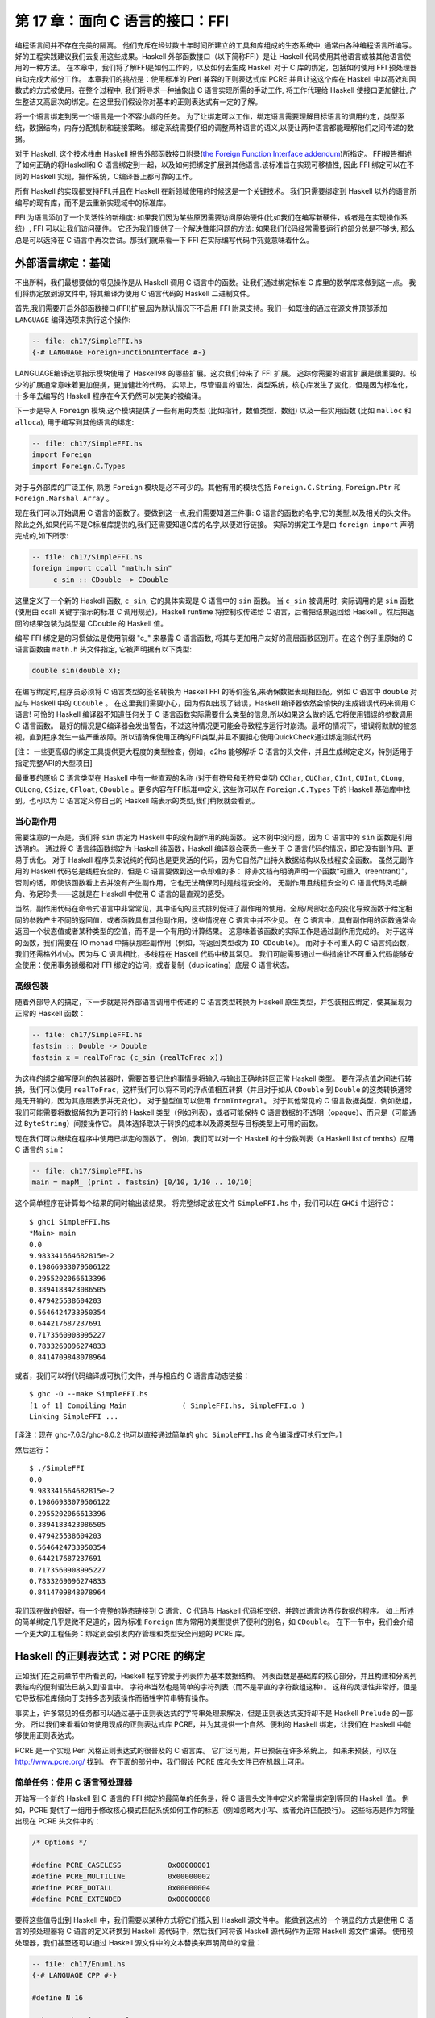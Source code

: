 第 17 章：面向 C 语言的接口：FFI
================================

编程语言间并不存在完美的隔离。
他们充斥在经过数十年时间所建立的工具和库组成的生态系统中, 通常由各种编程语言所编写。
好的工程实践建议我们去复用这些成果。Haskell 外部函数接口（以下简称FFI）是让 Haskell 代码使用其他语言或被其他语言使用的一种方法。
在本章中，我们将了解FFI是如何工作的，以及如何去生成 Haskell 对于 C 库的绑定，包括如何使用 FFI 预处理器自动完成大部分工作。
本章我们的挑战是：使用标准的 Perl 兼容的正则表达式库 PCRE 并且让这这个库在 Haskell 中以高效和函数式的方式被使用。在整个过程中, 我们将寻求一种抽象出 C 语言实现所需的手动工作, 将工作代理给 Haskell 使接口更加健壮, 产生整洁又高层次的绑定。在这里我们假设你对基本的正则表达式有一定的了解。

将一个语言绑定到另一个语言是一个不容小觑的任务。
为了让绑定可以工作，绑定语言需要理解目标语言的调用约定，类型系统，数据结构，内存分配机制和链接策略。
绑定系统需要仔细的调整两种语言的语义,以便让两种语言都能理解他们之间传递的数据。

对于 Haskell, 这个技术栈由 Haskell 报告外部函数接口附录(\ `the Foreign Function Interface addendum <http://www.cse.unsw.edu.au/~chak/haskell/ffi>`_\)所指定。
FFI报告描述了如何正确的将Haskell和 C 语言绑定到一起，以及如何把绑定扩展到其他语言.该标准旨在实现可移植性, 因此 FFI 绑定可以在不同的 Haskell 实现，操作系统，C编译器上都可靠的工作。

所有 Haskell 的实现都支持FFI,并且在 Haskell 在新领域使用的时候这是一个关键技术。
我们只需要绑定到 Haskell 以外的语言所编写的现有库，而不是去重新实现域中的标准库。

FFI 为语言添加了一个灵活性的新维度: 如果我们因为某些原因需要访问原始硬件(比如我们在编写新硬件，或者是在实现操作系统）, FFI 可以让我们访问硬件。
它还为我们提供了一个解决性能问题的方法: 如果我们代码经常需要运行的部分总是不够快, 那么总是可以选择在 C 语言中再次尝试。那我们就来看一下 FFI 在实际编写代码中究竟意味着什么。

.. _foreign-language-bindings-the-basics:

外部语言绑定：基础
------------------

不出所料，我们最想要做的常见操作是从 Haskell 调用 C 语言中的函数。让我们通过绑定标准 C 库里的数学库来做到这一点。
我们将绑定放到源文件中, 将其编译为使用 C 语言代码的 Haskell 二进制文件。

首先,我们需要开启外部函数接口(FFI)扩展,因为默认情况下不启用 FFI 附录支持。我们一如既往的通过在源文件顶部添加 ``LANGUAGE`` 编译选项来执行这个操作:

.. code:: haskell

    -- file: ch17/SimpleFFI.hs
    {-# LANGUAGE ForeignFunctionInterface #-}

LANGUAGE编译选项指示模块使用了 Haskell98 的哪些扩展。这次我们带来了 FFI 扩展。
追踪你需要的语言扩展是很重要的。较少的扩展通常意味着更加便携，更加健壮的代码。
实际上，尽管语言的语法，类型系统，核心库发生了变化，但是因为标准化，十多年去编写的 Haskell 程序在今天仍然可以完美的被编译。

下一步是导入 ``Foreign`` 模块,这个模块提供了一些有用的类型 (比如指针，数值类型，数组) 以及一些实用函数 (比如 ``malloc`` 和 ``alloca``), 用于编写到其他语言的绑定:

.. code:: haskell

    -- file: ch17/SimpleFFI.hs
    import Foreign
    import Foreign.C.Types

对于与外部库的广泛工作, 熟悉 ``Foreign`` 模块是必不可少的。其他有用的模块包括 ``Foreign.C.String``, ``Foreign.Ptr`` 和 ``Foreign.Marshal.Array`` 。

现在我们可以开始调用 C 语言的函数了。要做到这一点,我们需要知道三件事: C 语言的函数的名字,它的类型,以及相关的头文件。除此之外,如果代码不是C标准库提供的,我们还需要知道C库的名字,以便进行链接。
实际的绑定工作是由 ``foreign import`` 声明完成的,如下所示:

.. code:: haskell

    -- file: ch17/SimpleFFI.hs
    foreign import ccall "math.h sin"
         c_sin :: CDouble -> CDouble

这里定义了一个新的 Haskell 函数, ``c_sin``, 它的具体实现是 C 语言中的 ``sin`` 函数。
当 ``c_sin`` 被调用时, 实际调用的是 ``sin`` 函数 (使用由 ccall 关键字指示的标准 C 调用规范)。Haskell runtime 将控制权传递给 C 语言，后者把结果返回给 Haskell 。然后把返回的结果包装为类型是 CDouble 的 Haskell 值。

编写 FFI 绑定是的习惯做法是使用前缀 "c\_" 来暴露 C 语言函数, 将其与更加用户友好的高层函数区别开。在这个例子里原始的 C 语言函数由 ``math.h`` 头文件指定, 它被声明据有以下类型:

.. code:: c

    double sin(double x);

在编写绑定时,程序员必须将 C 语言类型的签名转换为 Haskell FFI 的等价签名,来确保数据表现相匹配。例如 C 语言中 ``double`` 对应与 Haskell 中的 ``CDouble`` 。
在这里我们需要小心，因为假如出现了错误，Haskell 编译器依然会愉快的生成错误代码来调用 C 语言! 可怜的 Haskell 编译器不知道任何关于 C 语言函数实际需要什么类型的信息,所以如果这么做的话,它将使用错误的参数调用 C 语言函数。
最好的情况是C编译器会发出警告，不过这种情况更可能会导致程序运行时崩溃。最坏的情况下，错误将默默的被忽视，直到程序发生一些严重故障。所以请确保使用正确的FFI类型,并且不要担心使用QuickCheck通过绑定测试代码

[注： 一些更高级的绑定工具提供更大程度的类型检查，例如，c2hs 能够解析 C 语言的头文件，并且生成绑定定义，特别适用于指定完整API的大型项目]

最重要的原始 C 语言类型在 Haskell 中有一些直观的名称 (对于有符号和无符号类型) ``CChar``, ``CUChar``, ``CInt``, ``CUInt``, ``CLong``, ``CULong``, ``CSize``, ``CFloat``, ``CDouble`` 。更多内容在FFI标准中定义, 这些你可以在 ``Foreign.C.Types`` 下的 Haskell 基础库中找到。也可以为 C 语言定义你自己的 Haskell 端表示的类型,我们稍候就会看到。

.. _be-careful-of-side-effects:

当心副作用
^^^^^^^^^^

需要注意的一点是，我们将 ``sin`` 绑定为 Haskell 中的没有副作用的纯函数。
这本例中没问题，因为 C 语言中的 ``sin`` 函数是引用透明的。
通过将 C 语言纯函数绑定为 Haskell 纯函数，Haskell 编译器会获悉一些关于 C 语言代码的情况，即它没有副作用、更易于优化。
对于 Haskell 程序员来说纯的代码也是更灵活的代码，因为它自然产出持久数据结构以及线程安全函数。
虽然无副作用的 Haskell 代码总是线程安全的，但是 C 语言要做到这一点却难的多：
除非文档有明确声明一个函数“可重入（reentrant）”，否则的话，即使该函数看上去并没有产生副作用，它也无法确保同时是线程安全的。
无副作用且线程安全的 C 语言代码凤毛麟角、弥足珍贵——这就是在 Haskell 中使用 C 语言的最直观的感受。

当然，副作用代码在命令式语言中非常常见，其中语句的显式排列促进了副作用的使用。全局/局部状态的变化导致函数于给定相同的参数产生不同的返回值，或者函数具有其他副作用，这些情况在 C 语言中并不少见。
在 C 语言中，具有副作用的函数通常会返回一个状态值或者某种类型的空值，而不是一个有用的计算结果。
这意味着该函数的实际工作是通过副作用完成的。
对于这样的函数，我们需要在 IO monad 中捕获那些副作用（例如，将返回类型改为 ``IO CDouble``\）。
而对于不可重入的 C 语言纯函数，我们还需格外小心，因为与 C 语言相比，多线程在 Haskell 代码中极其常见。
我们可能需要通过一些措施让不可重入代码能够安全使用：使用事务锁缓和对 FFI 绑定的访问，或者复制（duplicating）底层 C 语言状态。

.. _a-high-level-wrapper:

高级包装
^^^^^^^^

随着外部导入的搞定，下一步就是将外部语言调用中传递的 C 语言类型转换为 Haskell 原生类型，并包装相应绑定，使其呈现为正常的 Haskell 函数：

.. code:: haskell

    -- file: ch17/SimpleFFI.hs
    fastsin :: Double -> Double
    fastsin x = realToFrac (c_sin (realToFrac x))

为这样的绑定编写便利的包装器时，需要首要记住的事情是将输入与输出正确地转回正常 Haskell 类型。
要在浮点值之间进行转换，我们可以使用 ``realToFrac``\，这样我们可以将不同的浮点值相互转换（并且对于如从 ``CDouble`` 到 ``Double`` 的这类转换通常是无开销的，因为其底层表示并无变化）。
对于整型值可以使用 ``fromIntegral``\。
对于其他常见的 C 语言数据类型，例如数组，我们可能需要将数据解包为更可行的 Haskell 类型（例如列表），或者可能保持 C 语言数据的不透明（opaque）、而只是（可能通过 ``ByteString``\）间接操作它。
具体选择取决于转换的成本以及源类型与目标类型上可用的函数。

现在我们可以继续在程序中使用已绑定的函数了。
例如，我们可以对一个 Haskell 的十分数列表（a Haskell list of tenths）应用 C 语言的 ``sin``\：

.. code:: haskell

    -- file: ch17/SimpleFFI.hs
    main = mapM_ (print . fastsin) [0/10, 1/10 .. 10/10]

这个简单程序在计算每个结果的同时输出该结果。
将完整绑定放在文件 ``SimpleFFI.hs`` 中，我们可以在 ``GHCi`` 中运行它：

::

    $ ghci SimpleFFI.hs
    *Main> main
    0.0
    9.983341664682815e-2
    0.19866933079506122
    0.2955202066613396
    0.3894183423086505
    0.479425538604203
    0.5646424733950354
    0.644217687237691
    0.7173560908995227
    0.7833269096274833
    0.8414709848078964

或者，我们可以将代码编译成可执行文件，并与相应的 C 语言库动态链接：

::

    $ ghc -O --make SimpleFFI.hs
    [1 of 1] Compiling Main             ( SimpleFFI.hs, SimpleFFI.o )
    Linking SimpleFFI ...

[译注：现在 ghc-7.6.3/ghc-8.0.2 也可以直接通过简单的 ``ghc SimpleFFI.hs`` 命令编译成可执行文件。]

然后运行：

::

    $ ./SimpleFFI 
    0.0
    9.983341664682815e-2
    0.19866933079506122
    0.2955202066613396
    0.3894183423086505
    0.479425538604203
    0.5646424733950354
    0.644217687237691
    0.7173560908995227
    0.7833269096274833
    0.8414709848078964

我们现在做的很好，有一个完整的静态链接到 C 语言、C 代码与 Haskell 代码相交织、并跨过语言边界传数据的程序。
如上所述的简单绑定几乎是微不足道的，因为标准 ``Foreign`` 库为常用的类型提供了便利的别名，如 ``CDouble``\。
在下一节中，我们会介绍一个更大的工程任务：绑定到会引发内存管理和类型安全问题的 PCRE 库。

.. _regular-expressions-for-haskell-a-binding-for-pcre:

Haskell 的正则表达式：对 PCRE 的绑定
------------------------------------

正如我们在之前章节中所看到的，Haskell 程序钟爱于列表作为基本数据结构。
列表函数是基础库的核心部分，并且构建和分离列表结构的便利语法已纳入到语言中。
字符串当然也是简单的字符列表（而不是平直的字符数组这种）。
这样的灵活性非常好，但是它导致标准库倾向于支持多态列表操作而牺牲字符串特有操作。

事实上，许多常见的任务都可以通过基于正则表达式的字符串处理来解决，但是正则表达式支持却不是 Haskell ``Prelude`` 的一部分。
所以我们来看看如何使用现成的正则表达式库 PCRE，并为其提供一个自然、便利的 Haskell 绑定，让我们在 Haskell 中能够使用正则表达式。

PCRE 是一个实现 Perl 风格正则表达式的很普及的 C 语言库。
它广泛可用，并已预装在许多系统上。
如果未预装，可以在 http://www.pcre.org/ 找到。
在下面的部分中，我们假设 PCRE 库和头文件已在机器上可用。

.. _simple-tasks-using-the-c-preprocessor:

简单任务：使用 C 语言预处理器
^^^^^^^^^^^^^^^^^^^^^^^^^^^^^

开始写一个新的 Haskell 到 C 语言的 FFI 绑定的最简单的任务是，将 C 语言头文件中定义的常量绑定到等同的 Haskell 值。
例如，PCRE 提供了一组用于修改核心模式匹配系统如何工作的标志（例如忽略大小写、或者允许匹配换行）。
这些标志是作为常量出现在 PCRE 头文件中的：

.. code:: c

    /* Options */
    
    #define PCRE_CASELESS           0x00000001
    #define PCRE_MULTILINE          0x00000002
    #define PCRE_DOTALL             0x00000004
    #define PCRE_EXTENDED           0x00000008


要将这些值导出到 Haskell 中，我们需要以某种方式将它们插入到 Haskell 源文件中。
能做到这点的一个明显的方式是使用 C 语言的预处理器将 C 语言的定义转换到 Haskell 源代码中，然后我们可将该 Haskell 源代码作为正常 Haskell 源文件编译。
使用预处理器，我们甚至还可以通过 Haskell 源文件中的文本替换来声明简单的常量：

.. code:: haskell

    -- file: ch17/Enum1.hs
    {-# LANGUAGE CPP #-}
    
    #define N 16
    
    main = print [ 1 .. N ]

预处理器处理该文件的方式与 C 源代码相同（当 Haskell 识别到 ``LANGUAGE`` 编译指示时，Haskell 编译器会为我们运行 CPP）
[译注：这里 CPP 即 C 语言预处理器，C Pre Processor，而不是 C++ 语言]，结果程序输出：

::

    $ runhaskell Enum1.hs
    [1,2,3,4,5,6,7,8,9,10,11,12,13,14,15,16]

[译注：原文是运行 Enum.hs，这里与上面 Enum1.hs 代码匹配]

然而，依靠 CPP 是一种相当脆弱的方法。
C 语言预处理器并不知道它正在处理 Haskell 源文件，并会很愉快地包含文本或转换源代码，这会使我们的 Haskell 代码失效。
我们需要当心不要被 CPP 搅乱。
如果我们想要包含 C 语言头文件，我们会冒着这些风险：替换不需要的符号、或者将 C 语言类型信息与原型插入到 Haskell 源代码中，从而导致一团糟。

为了解决这些问题，随 GHC 一起分发了绑定预处理器 ``hsc2hs``\。
它提供了用于在 Haskell 中包含 C 语言绑定信息的便利语法，并且让我们安全地操作头文件。
它是大多数 Haskell FFI 绑定的首选工具。

.. _binding-haskell-to-c-with-hsc2hs:

用 hsc2hs 将 Haskell 绑定到 C 语言
^^^^^^^^^^^^^^^^^^^^^^^^^^^^^^^^^^

如要使用 hsc2hs 作为 Haskell 的智能绑定工具，我们需要创建一个 ``.hsc`` 文件： ``Regex.hsc``\，该文件会包含用于绑定的 Haskell 源代码、hsc2hs 处理规则、C 语言头文件与 C 语言类型信息。
如要开始，我们需要一些编译指示与导入：

.. code:: haskell

    -- file: ch17/Regex0.hsc
    {-# LANGUAGE CPP, ForeignFunctionInterface #-}
    
    module Regex where
    
    import Foreign
    import Foreign.C.Types
    
    #include <pcre.h>

[译注：原文代码文件名为 Regex-hsc.hs，根据实际情况改为 Regex0.hsc]

该模块以 FFI 绑定的典型序文开头：启用 CPP、启用外部函数接口语法、声明模块名、然后从基础库导入一些内容。
不寻常项是最后一行，我们在那里包含了 PCRE 的 C 语言头文件。
这在 ``.hs`` 源文件中是无效的，但是在 ``.hsc`` 代码中却有效。

.. _adding-type-safety-to-pcre:

给 PCRE 添加类型安全
^^^^^^^^^^^^^^^^^^^^

接下来，我们需要一个类型来表示 PCRE 编译期标志。
在 C 语言中，这些都是 ``compile`` 函数的整数标志，所以我们可以只是使用 ``CInt`` 来表示它们。
据我们对该变量的了解，它们是 C 语言中的数字常量，所以 ``CInt`` 就是恰当的表示。

尽管作为一名 Haskell 库的作者，还是觉得这很草率。
可以用作正则表达式标志的值的类型所包含的值比 ``CInt`` 允许的值要少。
这会无法阻止最终用户传入非法整数值作为参数，或混用只能在正则表达式编译期传入的标志与运行时标志。
也可以对标志进行任意数学运算，或者进行其他使整数和标志混淆的错误操作。
我们真的需要更精确地指出标志的类型不同于其运行时表示（作为数值）。
如果可以这样做，我们就能静态地防止一些滥用标志相关的错误。

添加一个这样的类型安全层比较容易，并且这是类型引入声明 ``newtype`` 的一个很好的用例。
``newtype`` 能让我们做的是创建一个与另一类型具有同一运行时表示、但在编译期作为独立类型的一个类型。
我们可以将标志表示为 ``CInt`` 值，但是在编译期它们会由类型检查器区别标记。
当使用错误标志值（因为我们只指定那些有效的标志，并且阻止访问数据构造器）、或者将标志传给期待整数的函数时，这会导致类型错误。
我们可以使用 Haskell 类型系统为 C 语言 PCRE API 引入类型安全的层。

为此，我们为 PCRE 编译期选项定义了一个 ``newtype``\，其内部表示实际上是一个 ``CInt`` 值，如下所示：

.. code:: haskell

    -- file: ch17/Regex0.hsc
    -- | A type for PCRE compile-time options. These are newtyped CInts,
    -- which can be bitwise-or'd together, using '(Data.Bits..|.)'
    --
    newtype PCREOption = PCREOption { unPCREOption :: CInt }
        deriving (Eq,Show)

[译注：原文代码文件名为 Regex-hsc.hs，根据实际情况改为 Regex0.hsc]

该类型名为 ``PCREOption``\，它有一个单一的构造器，也命名为 ``PCREOption``\，它通过将构造器包装起来而将 ``CInt`` 值提升为新类型。
我们还可以使用 Haskell 记录语法愉快地定义一个到其底层类型 ``CInt`` 的访问器 ``unPCREOption``\。
在同一行内这很方便。
此处我们也可以为标志继承一些有用的类型类操作（如相等性与可输出）。
我们还需记住从源模块抽象地导出数据构造器，确保用户不能构建自己的 ``PCREOption`` 值。

.. _binding-to-constants:

绑定到常量
^^^^^^^^^^

现在我们已经导入了所需的模块、开启了我们需要的语言特性、并定义了一种表示 PCRE 选项的类型，我们需要实际定义一些与这些 PCRE 常量相对应的 Haskell 值。

我们可以用 hsc2hs 以两种方式来做到这一点。
第一种方法是使用 hsc2hs 提供的 ``#const`` 关键字。
这让我们可以命名由 C 语言预处理器提供的常量。
我们可以通过使用 ``#const`` 关键字列出 CPP 符号来手动绑定常量：

.. code:: haskell

    -- file: ch17/Regex0.hsc
    caseless       :: PCREOption
    caseless       = PCREOption #const PCRE_CASELESS
    
    dollar_endonly :: PCREOption
    dollar_endonly = PCREOption #const PCRE_DOLLAR_ENDONLY
    
    dotall         :: PCREOption
    dotall         = PCREOption #const PCRE_DOTALL

[译注：原文代码文件名为 Regex-hsc-const.hs，根据实际情况改为 Regex0.hsc]

这在 Haskell 这边引入了三个新的常量： ``caseless``\、 ``dollar_endonly`` 以及 ``dotall``\，对应于类似命名的 C 语言定义。
我们立即将这些常量包装在一个 newtype 构造器中，因此它们仅作为抽象的 ``PCREOption`` 类型暴露给程序员。

这是第一步，创建了一个 ``.hsc`` 文件。
C 语言预处理完成后，我们现在需要实际创建一个 Haskell 源文件。
是时候对  ``.hsc`` 文件运行 ``hsc2hs`` 了：

::

    $ hsc2hs Regex0.hsc

[译注：原文代码文件名为 Regex.hsc，根据实际情况改为 Regex0.hsc]

这会创建一个新的输出文件 ``Regex0.hs``\，其中的 CPP 变量已经扩展，并产生有效的 Haskell 代码：

.. code:: haskell

    -- file: ch17/Regex0.hs
    caseless       :: PCREOption
    caseless       = PCREOption 1
    {-# LINE 21 "Regex.hsc" #-}
    
    dollar_endonly :: PCREOption
    dollar_endonly = PCREOption 32
    {-# LINE 24 "Regex.hsc" #-}
    
    dotall         :: PCREOption
    dotall         = PCREOption 4
    {-# LINE 27 "Regex.hsc" #-}

[译注：原文代码文件名为 Regex-hsc-const-generated.hs，根据实际情况改为 Regex0.hs]

还请注意， ``.hsc`` 的原始行号是如何通过 ``LINE`` 编译指示列在每个定义展开之后的。
编译器使用这些信息依照其原始文件中的源代码而不是所生成的代码报告错误。
我们可以将这个生成的 ``.hs`` 文件加载到解释器中，并使用其结果：

::

    $ ghci Regex0.hs
    *Regex> caseless
    PCREOption {unPCREOption = 1}
    *Regex> unPCREOption caseless
    1
    *Regex> unPCREOption caseless + unPCREOption caseless
    2
    *Regex> caseless + caseless
    interactive>:1:0:
        No instance for (Num PCREOption)

[译注：原文代码文件名为 Regex.hs，根据实际情况改为 Regex0.hs]

所以都按预期运转。
该值是不透明的，如果尝试破坏抽象，我们会得到类型错误，而如果需要，我们可以解开它们并对它们进行操作。
``unPCREOption`` 访问器用于打开该封装。
这是一个好的开始，不过让我们看下我们可以如何进一步简化这个任务。

.. _automating-the-binding:

自动绑定
^^^^^^^^

显然，手动列出所有 C 语言定义并包装它们是乏味的、且容易出错。
在 ``newtype`` 构造器中包装所有字面值的工作也令人厌烦。
这种绑定是一个非常常见的任务，因此 ``hsc2hs`` 提供了便利的语法来自动化进行： ``#enum`` 结构。

我们可以用以下等效形式替换我们的顶层绑定列表：

.. code:: haskell

    -- file: ch17/Regex.hsc
    -- PCRE compile options
    #{enum PCREOption, PCREOption
      , caseless             = PCRE_CASELESS
      , dollar_endonly       = PCRE_DOLLAR_ENDONLY
      , dotall               = PCRE_DOTALL
      }

[译注：原文代码文件名为 Regex-hsc.hs，根据实际情况应该是 Regex.hsc]

这要简洁很多！ ``#enum`` 结构给了我们三个要使用的字段。
第一个名称是我们希望 C 语言定义转换后的类型名。
这样我们可以选择绑定到除了 ``CInt`` 之外的其他类型。
我们选择的是用 ``PCREOption`` 来构建。

第二个字段是可选的放在符号前面的构造器。
这专门针对我们想要构造 ``newtype`` 值的情况，并且会节约很多啰嗦的工作。
``#enum`` 语法的最后一部分是自解释的：它只是定义了会由 CPP 填充的常量的 Haskell 名称。

像之前一样，通过 hsc2hs 运行这段代码，会生成一个 Haskell 文件，其中生成了以下绑定代码（为简洁起见删除了 ``LINE`` 编译指示）：

.. code:: haskell

    -- file: ch17/Regex.hs
    caseless              :: PCREOption
    caseless              = PCREOption 1
    dollar_endonly        :: PCREOption
    dollar_endonly        = PCREOption 32
    dotall                :: PCREOption
    dotall                = PCREOption 4

太完美了。
现在我们可以使用这些值在 Haskell 中做一些事情。
我们的目标是将标志视为抽象类型，而不是 C 语言中的整数位域。
在 C 语言中传入多个标志可通过将多个标志位或在一起来完成。
而对于一个抽象类型来说，这会暴露过多的信息。
为保持抽象并赋予其 Haskell 风格，我们希望用户以列表形式传入多个标志而由库自身来组合。
这可以通过简单的 fold 来实现：

.. code:: haskell

    -- file: ch17/Regex.hs
    -- | Combine a list of options into a single option, using bitwise (.|.)
    combineOptions :: [PCREOption] -> PCREOption
    combineOptions = PCREOption . foldr ((.|.) . unPCREOption) 0

这个简单的循环以初始值 0 开始、解包每个标志、并在底层 ``CInt`` 上用位或 ``(.|.)`` 通过循环累积器来组合每个值。
最后的累积状态会随即包装在 ``PCREOption`` 构造器中。

现在轮到我们实际编译一些正则表达式了。

在 Haskell 与 C 语言之间传递字符串数据
--------------------------------------

下一个任务是编写一个到 PCRE 正则表达式编译函数 ``compile`` 的绑定。
我们直接在 ``pcre.h`` 头文件中看看它的类型：

.. code:: c

    pcre *pcre_compile(const char *pattern,
                       int options,
                       const char **errptr,
                       int *erroffset,
                       const unsigned char *tableptr); 

这个函数将正则表达式模式编译成一些内部格式，它接受模式、一些标志以及返回状态信息的一些变量作为参数。

我们需要找出用来表示每个参数的 Haskell 类型。
这些类型中的大多数已经由 FFI 标准定义的等价形式所覆盖，并且在 ``Foreign.C.Types`` 中可用。
第一个参数，正则表达式自身，作为一个空结尾的 char 指针传给 C 语言，等价于 Haskell 中的 ``CString`` 类型。
PCRE 编译器选项，我们已经选用表示为抽象的 newtype ``PCREOption``\，其运行时表示是一个 ``CInt``\。
由于该表示保障同一，因此我们可以安全地传入该 ``newtype``\。
其他的参数有点复杂，需要一些工作来构造和分解。

第三个参数，一个指向 C 语言字符串的指针，将用作编译表达式时所生成任何错误信息的引用。
该指针的值会被 C 语言函数修改为指向自定义的错误字符串。
这可以用 ``Ptr CString`` 类型来表示。
Haskell 中的指针是用于原始地址的堆分配的容器，并且可以使用 FFI 库中的若干个分配原语来创建和操作。
例如，我们可以将一个指向 C 语言 ``int`` 的指针表示为 ``Ptr CInt``\、并将一个指向 unsigned char 的指针表示为 ``Ptr Word8``。

.. note::
    关于指针的注意事项

    一旦我们有一个 Haskell 的 ``Ptr`` 值，我们就可以用它来做各种类似指针的事情。
    我们可以将其与空指针（用特殊常量 ``nullPtr`` 表示）进行比较。
    我们可以将指针从一个类型转换为另一个指针类型，或者我们可以使用 ``plusPtr`` 以字节数偏移量移动一个指针。
    我们还可以使用 ``poke`` 修改它指向的值，当然也可以使用 ``peek`` 解引用一个指针并产生它所指向的值。
    在大多数情况下，Haskell 程序员不需要直接操作指针，但是当需要时，这些工具就会派上用场。

那么问题是如何表示当我们编译正则表达式时返回的抽象 ``pcre`` 指针。
我们需要找到一个像该 C 语言类型一样抽象的 Haskell 类型。
由于该 C 语言类型被抽象地处理，我们可以为该数据赋值给任何堆分配的 Haskell 类型，只要其上没有或几乎没有操作即可。
这是应对任意类型外部数据的常用技巧。
用于表示未知外部数据的惯用简单类型是指向 ``()`` 类型的指针。
我们可以使用类型别名记住该绑定：

.. code:: haskell

    -- file: ch17/PCRE-compile0.hs
    type PCRE = ()

[译注：原文代码文件名为 PCRE-compile.hs，根据实际情况改为 PCRE-compile0.hs]

也就是说，外部数据是一些未知的、不透明的对象，而我们只是将其视为指向 ``()`` 的指针，我们清楚地知道我们永远不会真正解引用该指针。
这为我们提供了 ``pcre_compile`` 的以下外部导入绑定，它必须在 ``IO`` 中，因为不同的调用它返回的指针会有所不同，即使返回的对象在功能上是等价的：

.. code:: haskell

    -- file: ch17/PCRE-compile0.hs
    foreign import ccall unsafe "pcre.h pcre_compile"
        c_pcre_compile  :: CString
                        -> PCREOption
                        -> Ptr CString
                        -> Ptr CInt
                        -> Ptr Word8
                        -> IO (Ptr PCRE)

[译注：原文代码文件名为 PCRE-compile.hs，根据实际情况改为 PCRE-compile0.hs]

类型化的指针
^^^^^^^^^^^^

.. note::
    关于安全的注意事项

    当进行外部导入声明时，我们可以可选地通过 ``safe`` 或者 ``unsafe`` 关键字指定一个当调用时使用的“安全性”等级。
    安全调用效率较低，但是保证 Haskell 系统能够在 C 语言中安全地调用。
    一个“不安全的”调用的开销要少得多，但是所调用 C 语言代码不能回调到 Haskell 中。
    默认的外部导入是“安全的”，但实践中 C 语言代码很少会回调到 Haskell 中，所以为了效率，我们主要使用“不安全的”调用。

我们可以通过使用“类型化的”（而不是使用 ``()`` 类型）指针来进一步增强绑定的安全性。
也就是说，与单元类型不同的、没有有意义的运行时表示的唯一类型。
一种不能构造数据、解引用会导致类型错误的类型。
构建这样已知不可探查的数据类型的一个好方式是使用空元（nullary）数据类型：

.. code:: haskell

    -- file: ch17/PCRE-nullary.hs
    data PCRE

这需要 ``EmptyDataDecls`` 语言扩展[译注：新版 ghc-7.6.3/ghc-8.0.2 无需配置此扩展]。
这种类型显然没有值！
我们只能构造指向这些值的指针，因为没有具有这种类型的具体值（除了 bottom）。
[译注：关于 bottom 请参见第 26 章或者：http://www.haskell.org/haskellwiki/Bottom ]

再次重复，我们不能真正对这样的值做任何事情，因为它没有运行时表示。
以这样的方式使用类型化的指针只是为 C 语言所提供功能之上的 Haskell 层添加安全性的另一种方式。
对于 C 语言程序员方面需要遵守的规定 （请记住永远不要解引用 PCRE 指针）可以在 Haskell 绑定的类型系统中静态强制执行。
如果这段代码通过编译，那么类型检查器给了我们一个这样的凭证：C 语言返回的 PCRE 对象在 Haskell 端决不会解引用。

现在我们已经将外部导入声明整理好，下一步是将数据编排成正确的形式，这样我们就可以最终调用 C 语言代码了。

内存管理：让垃圾回收器司其职
^^^^^^^^^^^^^^^^^^^^^^^^^^^^

一个尚未解决的问题是如何管理与 C 语言库返回的抽象 ``PCRE`` 结构相关联的内存。
调用者无需分配它：该库通过在 C 语言端分配内存来处理这个问题。
在某个时间点我们需要回收它。
这又是一个通过隐藏 Haskell 绑定内部复杂性来抽象对于 C 语言乏味使用的机会。

我们会使用 Haskell 垃圾收集器在不再使用时自动回收 C 语言结构。
为此，我们会利用 Haskell 垃圾收集器终结器（finalizer）与 ``ForeignPtr`` 类型。

我们不希望用户必须手动回收外部调用返回的 ``Ptr PCRE`` 值。
PCRE 库特别指出，在 C 语言端结构是由 ``malloc`` 分配的，而在不再使用时需要释放它，否则会有内存泄漏的风险。
Haskell 垃圾回收器已经使管理 Haskell 值的内存的任务很大程度上自动化了。
我们也可以巧妙地给我们勤奋的垃圾回收器关联上为我们照看 C 语言内存的任务。
诀窍是将一块 Haskell 数据与外部分配器数据关联，并给 Haskell 垃圾收集器一个任意函数，一旦该函数注意到 Haskell 数据用完就回收相应 C 语言资源。

这里我们有两个工具，不透明的 ``ForeignPtr`` 数据类型以及具有以下类型的 ``newForeignPtr`` 函数：

.. code:: haskell

    -- file: ch17/ForeignPtr.hs
    newForeignPtr :: FinalizerPtr a -> Ptr a -> IO (ForeignPtr a)

[译注：标准库定义，非本章代码，无对应文件]

该函数有两个参数，一个在数据离开作用域时运行的终结器，以及一个指向所关联 C 语言数据的指针。
它返回一个新的托管的指针，一旦垃圾收集器决定不再使用相应数据，该指针就会运行其终结器。
多优美的抽象！

这些可终结的指针适用于一个 C 语言库需要用户显式回收的任何事物，以及当不再使用时清理资源。
这是一个简单的装备，它非常有助于使 C 语言库绑定的风格更加自然、更加函数式。

因此，考虑到这一点，我们可以把手动管理的 ``Ptr PCRE`` 类型隐藏在自动管理的数据结构中，从而产生用于表示用户将会看到的正则表达式的数据类型：

.. code:: haskell

    -- file: ch17/PCRE-compile.hs
    data Regex = Regex !(ForeignPtr PCRE)
                       !ByteString
            deriving (Eq, Ord, Show)

这个新的 ``Regex`` 数据类型由两部分组成。
第一个是抽象的 ``ForeignPtr``\，我们会用它来管理在 C 语言中分配的底层 ``PCRE`` 数据。
第二个组件是严格的 ``ByteString``\，它是我们所编译的正则表达式的字符串表示形式。
通过使 ``Regex`` 类型内部的正则表达式的用户级表示保持便利，输出友好的错误消息、以有意义的方式显示 ``Regex`` 自身都会更容易。

高级接口：数据编排
^^^^^^^^^^^^^^^^^^

编写 FFI 绑定时，一旦 Haskell 类型确定，挑战就是将 Haskell 程序员熟悉的常规数据类型转换为低层级的数组的指针以及其他 C 语言类型。
正则表达式编译的理想 Haskell 接口是什么样的？
有一些设计直觉来指导我们。

对于初学者来说，编译行为应该是一个引用透明的操作：传递相同的正则表达式字符串每次都会产生功能上相同的编译模式，尽管 C 语言库会给我们可观察到不同的指向同一功能的表达式的指针。
如果我们可以隐藏这些内存管理细节，我们应该能够将绑定表示为纯函数。
将 C 语言函数表示为 Haskell 中的纯操作的能力，是迈向灵活性的关键步骤，也是该接口易于使用（因为在使用前不需要初始化复杂状态）的指标。

就算是纯函数也可以失败。
如果用户提供的正则表达式输入格式错误，就返回一个错误字符串。
表示带有错误值的可选失败的一个很好的数据类型是 ``Either``\。
也就是说，要么我们返回一个有效的编译过的正则表达式，要么我们会返回一个错误字符串。
将一个 C 语言函数的结果编码为这种熟悉的基本 Haskell 类型，是使该绑定更合乎惯用法的另一个有用步骤。

对于用户提供的参数，我们已经决定以列表的形式传递编译标志。
我们可以选择将输入正则表达式作为一个高效的 ``ByteString`` 传递，或者作为一个常规的 ``String`` 来传递。
那么，对于引用透明的编译成功时得到一个值、失败时得到一个错误字符串（的函数）的适宜的类型签名会是这样：

.. code:: haskell

    -- file: ch17/PCRE-compile.hs
    compile :: ByteString -> [PCREOption] -> Either String Regex

输入是一个 ``ByteString``\，可以从 ``Data.ByteString.Char8`` 模块中获得（我们将以此 ``qualified`` 导入来避免名字冲突），它包含正则表达式；以及一个标志列表（或者空列表，如果没有标志可传的话）。
其结果要么是一个错误字符串，要么是一个新编译的正则表达式。

编排 ByteString
^^^^^^^^^^^^^^^

给定这种类型，我们可以勾画出 ``compile`` 函数：对原始 C 语言绑定的高级接口。
在其核心会调用 ``c_pcre_compile``\。
在这之前，它必须将输入 ``ByteString`` 编入一个 ``CString``\。
这是通过 ``ByteString`` 库的 ``useAsCString`` 函数来完成的，它将输入的 ``ByteString`` 复制到一个空结尾的 C 语言数组中（也有一个不安全的零拷贝变体，它假定 ``ByteString`` 已经是空结尾）：

.. code:: haskell

    -- file: ch17/ForeignPtr.hs
    useAsCString :: ByteString -> (CString -> IO a) -> IO a

[译注：标准库定义，非本章代码，无对应文件]

该函数使用一个 ``ByteString`` 作为输入。
第二个参数是一个用户定义的函数，该函数运行时使用所生成的 ``CString``\。
我们在这里看到另一个有用的惯用法：数据编排函数由闭包自然界定。
我们的 ``useAsCString`` 函数将把输入数据转换成一个 C 语言字符串，然后我们可以传给 C 语言作为一个指针。
然后我们的负担就是提供一大堆代码来调用 C 语言。

这种风格的代码通常用一个缩进的“do-代码块”表示法来写。
以下伪代码说明了这一结构：

.. code:: haskell

    -- file: ch17/DoBlock.hs
    useAsCString str $ \cstr -> do
       ... operate on the C string
       ... return a result

[译注：伪代码，无对应文件]

这里的第二个参数是一个匿名函数，一个函数体是单子化的“do”代码块的 lambda 表达式。
通常使用简单的 ``($)`` 应用操作符来避免使用括号分隔代码块参数。
在处理这样的代码块参数时，这是一个很有用的惯用法。

分配本地 C 语言数据（内存）：Storable 类
^^^^^^^^^^^^^^^^^^^^^^^^^^^^^^^^^^^^^^^^

我们可以很高兴地将 ``ByteString`` 数据编排为 C 语言兼容类型，但是 ``pcre_compile`` 函数还需要一些指针与数组来放置它的其他返回值。
这些都只应该短暂存在，所以我们不需要复杂的分配策略。
可以使用 ``alloca`` 函数创建这样的短期 C 语言数据：

.. code:: haskell

    -- file: ch17/ForeignPtr.hs
    alloca :: Storable a => (Ptr a -> IO b) -> IO b

[译注：标准库定义，非本章代码，无对应文件]

这个函数接受一个代码块，该代码块接受一个某种 C 语言类型的指针作为参数。函数会安排用新分配的、未初始化的正确大小的数据调用该代码块。
这种分配机制将局部堆栈变量镜像到其他语言中。
一旦参数函数退出就释放所分配的内存。
以这种方式，我们让低级数据类型在词法级作用域分配，保证在退出作用域后释放。
我们可以用它来分配具有 ``Storable`` 类型类的实例的任何数据类型。
这样重载分配运算符隐含的一点是分配的数据类型可以根据使用处类型信息推断出来！
基于我们对该数据使用的函数，Haskell 会知道要分配的内容。

例如，要分配一个指向 ``CString`` 的指针，会通过所调用函数将该指针会更新为指向特定的 ``CString``\，我们在下述伪代码中调用 ``alloca``\：

.. code:: haskell

    -- file: ch17/DoBlock.hs
    alloca $ \stringptr -> do
       ... call some Ptr CString function
       peek stringptr

[译注：伪代码，无对应文件]

这在局部分配一个 ``Ptr CString``\，并将代码块应用于该指针，然后该代码块调用 C 语言函数来修改该指针的内容。
最后，我们用 ``Storable`` 类的 ``peek`` 函数解引用该指针，产生一个 ``CString``\。

我们现在可以把它们放在一起，来完成我们的高级 PCRE 编译包装（high level PCRE compilation wrapper）。

把这些全部放在一起
^^^^^^^^^^^^^^^^^^

我们已经决定了用什么 Haskell 类型来表示 C 语言函数、结果数据表示形式以及如何管理它的内存。
我们已经为 ``pcre_compile`` 函数选择了标志的表示形式，并且确定了如何使 C 语言字符串与探查它的代码交互。
那么我们来编写一个完整的函数用来在 Haskell 中编译 PCRE 正则表达式吧：

.. code:: haskell

    -- file: ch17/PCRE-compile.hs
    compile :: ByteString -> [PCREOption] -> Either String Regex
    compile str flags = unsafePerformIO $
      useAsCString str $ \pattern -> do
        alloca $ \errptr       -> do
        alloca $ \erroffset    -> do
            pcre_ptr <- c_pcre_compile pattern (combineOptions flags) errptr erroffset nullPtr
            if pcre_ptr == nullPtr
                then do
                    err <- peekCString =<< peek errptr
                    return (Left err)
                else do
                    reg <- newForeignPtr finalizerFree pcre_ptr -- release with free()
                    return (Right (Regex reg str))

仅此而已！
让我们仔细阅读这里的细节，因为它相当密集。
第一件突出的事情是使用 ``unsafePerformIO``\，这是一个非常声名狼藉的函数，具有非常不寻常的类型，从不吉利的 ``System.IO.Unsafe`` 导入：

.. code:: haskell

    -- file: ch17/ForeignPtr.hs
    unsafePerformIO :: IO a -> a

[译注：标准库定义，非本章代码，无对应文件]

这个函数有点奇怪：它接受一个 IO 值并将其转换成一个纯的值！
在长期以来对副作用危险性的警告后，我们这里刚好在一行中启用了危险效果。
非常不明智，这个函数使我们避开了 Haskell 类型系统提供的所有安全保证，将任意副作用插入到 Haskell 程序中的任何地方。
这样做的危险事关重大：我们可以打破优化、修改内存中的任意位置、删除用户机器上的文件、或者在我们的斐波那契序列中发射核导弹。
那么究竟为什么要有这个函数存在呢？

它正是为了使 Haskell 能够绑定到我们知道的引用透明、但不能证明给 Haskell 类型系统情况下的 C 语言代码。
它让我们对编译器说，“我知道我在做什么——这段代码真的是纯的”。
对于正则表达式编译，我们知道是这样的场景：给定相同的模式，我们应该每次都得到相同的正则表达式匹配器。
然而，证明这些给编译器超出了 Haskell 类型系统能力，所以我们被迫断言这个代码是纯的。
使用 ``unsafePerformIO`` 正好让我们可以这样做。

但是，如果我们知道该 C 语言代码是纯的，那么为什么我们不正好这样声明——通过在导入声明中给它一个纯类型呢？
因为我们必须为 C 语言函数分配局部内存来用，这必须在 IO monad 中完成，因为这是一个局部的副作用。
不过这些副作用不会逃脱其外围的外部调用，所以包装的时候我们使用 ``unsafePerformIO`` 来重新引入纯度。

``unsafePerformIO`` 的参数是我们编译函数的实际函数体，它由四部分组成：
将 Haskell 数据编排为 C 语言形式；
调用到 C 语言库中；
检查其返回值；
最后，从结果中构建 Haskell 值。

我们使用 ``useAsCString`` 和 ``alloca`` 编排、设置我们需要传给 C 语言的数据，然后使用之前开发的 ``combineOptions`` 将标志列表折叠成单个 ``CInt``\。
一旦一切就绪，我们就终于可以通过模式、标志以及指向结果的指针来调用 ``c_pcre_compile`` 了。
我们使用 ``nullPtr`` 作为字符编码表，它在本例中并未用到。

从 C 语言调用返回的结果是一个指向抽象 ``PCRE`` 结构的指针。
之后我们与 ``nullPtr`` 进行（比较）测试。
如果正则表达式出现问题，我们必须解引用错误指针，产生一个 ``CString``\。
然后我们使用库函数 ``peekCString`` 将其解压到一个正常的 Haskell 列表。
错误路径的最终结果是 ``Left err`` 的值，它向调用者表明失败。

而如果调用成功，我们就通过该 C 语言函数使用 ``ForeignPtr`` 分配一个新的存储托管的指针。
特殊值 ``finalizerFree`` 被绑定为这个数据的终结器，它使用标准的 C 语言的 ``free`` 来回收数据。
然后将其包装为不透明的 ``Regex`` 值。
成功的结果会标记为 ``Right``\，并返回给用户。
至此我们完工了。

我们需要使用 hsc2hs 处理我们的源文件，然后在 GHCi 中加载该函数。
然而，这样做导致第一次尝试时发生错误：

::

    $ hsc2hs Regex.hsc
    $ ghci PCRE-compile.hs
    
    During interactive linking, GHCi couldn't find the following symbol:
      pcre_compile
    This may be due to you not asking GHCi to load extra object files,
    archives or DLLs needed by your current session.  Restart GHCi, specifying
    the missing library using the -L/path/to/object/dir and -lmissinglibname
    flags, or simply by naming the relevant files on the GHCi command line.

[译注：原文运行代码为 Regex.hs，根据实际情况改为 PCRE-compile.hs]

有点可怕。
当然，这只是因为我们没有将我们想要调用的 C 语言库链接到 Haskell 代码。
假设 PCRE 库已经安装在系统的默认库位置，我们可以通过在 GHCi 命令行中添加 ``-lpcre`` 来让 GHCi 知道它。
现在我们可以尝试一些正则表达式的代码，看看成功与错误的情况：

::

    $ ghci PCRE-compile.hs -lpcre
    *Regex> :m + Data.ByteString.Char8
    *Regex Data.ByteString.Char8> compile (pack "a.*b") []
    Right (Regex 0x00000000028882a0 "a.*b")
    *Regex Data.ByteString.Char8> compile (pack "a.*b[xy]+(foo?)") []
    Right (Regex 0x0000000002888860 "a.*b[xy]+(foo?)")
    *Regex Data.ByteString.Char8> compile (pack "*") []
    Left "nothing to repeat"

[译注：原文运行代码为 Regex.hs，根据实际情况改为 PCRE-compile.hs]


由 PCRE 库编译的正则表达式会打包成字节串且已编排到 C 语言。
然后其结果交回给 Haskell，其中使用默认的 ``Show`` 实例显示其结构。
我们的下一步是使用这些已编译的正则表达式来匹配某些字符串。

匹配字符串
----------

一个好的正则表达式库的第二部分是匹配函数。
给定一个已编译的正则表达式，该函数执行已编译正则表达式与某些输入的匹配，指示它是否匹配以及（如果是）匹配的字符串的哪些部分。
在 PCRE 中，这个函数是 ``pcre_exec``\，其类型为：

.. code:: haskell

    int pcre_exec(const pcre *code,
                  const pcre_extra *extra,
                  const char *subject,
                  int length,
                  int startoffset,
                  int options,
                  int *ovector,
                  int ovecsize);

最重要的参数是从 ``pcre_compile`` 获取的 ``pcre`` 指针结构输入与主题（subject）字符串。
其他标志让我们提供簿记结构以及用于返回值的空间。
我们可以直接将此类型翻译为 Haskell 导入声明：

.. code:: haskell

    -- file: ch17/RegexExec.hs
    foreign import ccall "pcre.h pcre_exec"
        c_pcre_exec     :: Ptr PCRE
                        -> Ptr PCREExtra
                        -> Ptr Word8
                        -> CInt
                        -> CInt
                        -> PCREExecOption
                        -> Ptr CInt
                        -> CInt
                        -> IO CInt

我们使用与之前相同的方法为 ``PCREExtra`` 结构创建类型化的指针，并使用 ``newtype`` 来表示在正则表达式执行时传的标志。
这让我们能够确保用户不会错误地在正则表达式运行时传入编译期标志。

提取关于模式的信息
^^^^^^^^^^^^^^^^^^

调用 ``pcre_exec`` 涉及的主要的复杂因素是用于保存模式匹配器发现的匹配子串的偏移量的 ``int`` 指针数组。
这些偏移保存在偏移向量中，其所需大小通过分析输入正则表达式来确定它所包含的捕获模式的数量来确定的。
PCRE 提供了一个函数 ``pcre_fullinfo`` 用于确定关于正则表达式的很多信息，包括模式数量。
我们需要调用这个函数，并且现在，我们可以直接写下用于 ``pcre_fullinfo`` 绑定的 Haskell 类型为：

.. code:: haskell

    -- file: ch17/RegexExec.hs
    foreign import ccall "pcre.h pcre_fullinfo"
        c_pcre_fullinfo :: Ptr PCRE
                        -> Ptr PCREExtra
                        -> PCREInfo
                        -> Ptr a
                        -> IO CInt

这个函数最重要的参数是已编译的正则表达式以及指示我们感兴趣的信息的 ``PCREInfo`` 标志。
在本例中，我们关心捕获的模式数。
这些标志以数字常量编码，我们特别地需要使用 ``PCRE_INFO_CAPTURECOUNT`` 值。
还有一系列其他用来确定该函数结果类型的常量，我们可以像之前一样使用 ``#enum`` 结构绑定。
最后一个参数是指向存储关于模式的信息（其大小取决于传入的标志参数！）的位置的指针。

调用 ``pcre_fullinfo`` 来确定捕获的模式数非常简单：

.. code:: haskell

    -- file: ch17/RegexExec.hs
    capturedCount :: Ptr PCRE -> IO Int
    capturedCount regex_ptr =
        alloca $ \n_ptr -> do
             c_pcre_fullinfo regex_ptr nullPtr info_capturecount n_ptr
             return . fromIntegral =<< peek (n_ptr :: Ptr CInt)

这接受一个原始 PCRE 指针，并且为已匹配模式的 ``CInt`` 计数分配空间。
然后我们调用该信息函数，并查看其结果结构，找到一个 ``CInt``\。
最后，我们将它转换为一个普通的 Haskell ``Int``\，并将它传回给用户。

与子串模式匹配
^^^^^^^^^^^^^^
现在我们来写正则表达式匹配函数。
用于匹配（的函数）的 Haskell 类型与编译正则表达式类似：

.. code:: haskell

    -- file: ch17/RegexExec.hs
    match :: Regex -> ByteString -> [PCREExecOption] -> Maybe [ByteString]

该函数是用户将字符串与已编译正则表达式匹配的方式。
再次重复，主要的设计点是它是一个纯函数。
匹配是一个纯函数：给定相同的输入正则表达式和主题字符串，它会始终返回相同的已匹配子串。
我们通过类型签名向用户传达这一信息，表明当你调用此函数时不会发生任何副作用。

其参数是一个已编译的 ``Regex``\、一个包含输入数据的严格 ``ByteString`` 以及一个在运行时修改正则表达式引擎行为的标志列表。
其结果要么是 ``Nothing`` 值表明根本不匹配，要么刚好（just）是一个已匹配子串的列表。
我们使用 ``Maybe`` 类型来清楚地指明匹配可能失败的类型。
通过对输入数据使用严格的 ``ByteString``\，我们可以在无需复制的情况下提取已匹配子串，使接口效率更高。
如果在输入中匹配子串，则偏移向量会填充为成对的到主题字符串的整数偏移量。
我们需要循环遍历这个结果向量、读取偏移量、并在每次循环最后构建 ``ByteString`` 切片。

匹配包装器的实现可以分为三个部分。
在顶层，我们的函数分解了已编译的 ``Regex`` 结构，产生了底层 ``PCRE`` 指针：

.. code:: haskell

    -- file: ch17/RegexExec.hs
    match :: Regex -> ByteString -> [PCREExecOption] -> Maybe [ByteString]
    match (Regex pcre_fp _) subject os = unsafePerformIO $ do
      withForeignPtr pcre_fp $ \pcre_ptr -> do
        n_capt <- capturedCount pcre_ptr
    
        let ovec_size = (n_capt + 1) * 3
            ovec_bytes = ovec_size * sizeOf (undefined :: CInt)


因为它是纯函数，我们可以使用 ``unsafePerformIO`` 在内部隐藏任何内存分配副作用。
在对 ``PCRE`` 类型模式匹配之后，我们需要分解隐藏我们 C 语言所分配的原始 PCRE 数据的 ``ForeignPtr``\。
我们可以使用 ``withForeignPtr``\。
当进行调用时，这保持 Haskell 数据与 PCRE 值相关联，至少在它被此调用使用时防止它被收集。
然后我们调用该信息函数，并使其值来计算偏移向量的大小（该公式已在 PCRE 文档中给出）。
我们需要的字节数是元素的数量乘以一个 ``CInt`` 的大小。
为了可移植地计算 C 语言类型的大小，``Storable`` 类提供了一个 ``sizeOf`` 函数，它接受所需类型的任意值（我们可以在这里使用 ``undefined`` 来进行类型分发）。

下一步是分配一个我们已计算大小的偏移向量，来将输入 ``ByteString`` 转换为 C 语言 ``char`` 数组的指针。
最后，我们使用所有必需的参数来调用 ``pcre_exec``\：

.. code:: haskell

    -- file: ch17/RegexExec.hs
        allocaBytes ovec_bytes $ \ovec -> do
    
            let (str_fp, off, len) = toForeignPtr subject
            withForeignPtr str_fp $ \cstr -> do
                r <- c_pcre_exec
                             pcre_ptr
                             nullPtr
                             (cstr `plusPtr` off)
                             (fromIntegral len)
                             0
                             (combineExecOptions os)
                             ovec
                             (fromIntegral ovec_size)

对于偏移向量，我们使用 ``allocaBytes`` 来精确地控制所分配数组的大小。
它就像 ``alloca``\，但不是使用 ``Storable`` 类来确定所需的大小，而是需要一个明确的大小（以字节为单位）来进行分配。
解开这些 ``ByteString``\，产生指向它们所包含内存的底层指针，这可通过 ``toForeignPtr`` 完成，它会将我们友好的 ``ByteString`` 类型转换为托管的指针。
在结果上使用 ``withForeignPtr`` 给我们一个原始的 ``Ptr CChar``\，这正是我们需要传给 C 语言的输入字符串。
用 Haskell 编程通常只是解决类型谜题。

然后我们只是用原始 PCRE 指针、在正确偏移位置的输入字符串指针、它的长度以及结果向量指针来调用 ``c_pcre_exec``\。
返回一个状态码，并且最终分析该结果：

.. code:: haskell

    -- file: ch17/RegexExec.hs
                if r < 0
                    then return Nothing
                    else let loop n o acc =
                                if n == r
                                  then return (Just (reverse acc))
                                  else do
                                        i <- peekElemOff ovec o
                                        j <- peekElemOff ovec (o+1)
                                        let s = substring i j subject
                                        loop (n+1) (o+2) (s : acc)
                         in loop 0 0 []
    
      where
        substring :: CInt -> CInt -> ByteString -> ByteString
        substring x y _ | x == y = empty
        substring a b s = end
            where
                start = unsafeDrop (fromIntegral a) s
                end   = unsafeTake (fromIntegral (b-a)) start

如果结果值小于零，那么出现了错误，或者未能匹配，所以我们将 ``Nothing`` 返回给用户。
否则，我们需要一个循环从偏移向量中（通过 ``peekElemOff``\）取出成对的偏移量。
这些偏移量用于查找已匹配子串。
要构建子串，我们使用一个助手函数，给定一个起始与结束偏移量，丢弃主题字符串的外围部分，只产生匹配的部分。
循环一直运行，直到它提取够了我们告诉它的由匹配器发现的子串数量。

子串在一个尾递归循环中累积，建立了每个字符串的反向列表。
在返回该用户的子串之前，我们需要翻转该列表，并将其包装进一个成功的 ``Just`` 标签。
让我们试试吧！

货真价实：编译并匹配正则表达式
^^^^^^^^^^^^^^^^^^^^^^^^^^^^^^

如果我们采用这个函数、其外围的 hsc2hs 定义以及数据包装，并使用 hsc2hs 进行处理，我们可以将生成的 Haskell 文件加载到 GHCi 中并尝试我们的代码（我们需要导入 ``Data.ByteString.Char8`` 这样可以从字符串字面值来构建 ``ByteString``\）：

::

    $ hsc2hs Regex.hsc
    $ ghci RegexExec.hs -lpcre
    *Regex> :t compile
    compile :: ByteString -> [PCREOption] -> Either String Regex
    *Regex> :t match
    match :: Regex -> ByteString -> Maybe [ByteString]

[译注：原文运行代码为 Regex.hs，根据实际情况改为 RegexExec.hs]

事情看起来合情合理。
现在我们来尝试一些编译与匹配。
首先，来点容易的：

::

    *Regex> :m + Data.ByteString.Char8
    *Regex Data.ByteString.Char8> let Right r = compile (pack "the quick brown fox") []
    *Regex Data.ByteString.Char8> match r (pack "the quick brown fox") []
    Just ["the quick brown fox"]
    *Regex Data.ByteString.Char8> match r (pack "The Quick Brown Fox") []
    Nothing
    *Regex Data.ByteString.Char8> match r (pack "What do you know about the quick brown fox?") []
    Just ["the quick brown fox"]

（我们也可以使用 ``OverloadedStrings`` 扩展来避免 ``pack`` 调用）。
或者我们可以更冒险一些：

::

    *Regex Data.ByteString.Char8> let Right r = compile (pack "a*abc?xyz+pqr{3}ab{2,}xy{4,5}pq{0,6}AB{0,}zz") []
    *Regex Data.ByteString.Char8> match r (pack "abxyzpqrrrabbxyyyypqAzz") []
    Just ["abxyzpqrrrabbxyyyypqAzz"]
    *Regex Data.ByteString.Char8> let Right r = compile (pack "^([^!]+)!(.+)=apquxz\\.ixr\\.zzz\\.ac\\.uk$") []
    *Regex Data.ByteString.Char8> match r (pack "abc!pqr=apquxz.ixr.zzz.ac.uk") []
    Just ["abc!pqr=apquxz.ixr.zzz.ac.uk","abc","pqr"]

真的太棒了。
Perl 正则表达式的全部强大功能，尽在你指尖下的 Haskell 代码中。

在本章中，我们研究了如何声明让 Haskell 代码调用 C 语言函数的绑定、如何编排两种语言之间的不同数据类型、如何分配低级别内存（通过局部分配或者通过 C 语言内存管理）以及如何利用 Haskell 类型系统和垃圾收集器来自动化处理 C 语言的大量工作。
最后，我们研究了 FFI 预处理器如何缓解构建新绑定的大量工作。
其结果是一个实际上主要由 C 语言实现的自然的 Haskell API。

大多数 FFI 任务可归类为上述类别。
我们无法涵盖的其他高级技术包括：将 Haskell 链接到 C 语言程序、将回调从一种语言注册到另一种语言以及 ``c2hs`` 预处理工具。
关于这些主题的更多信息可以在线查到。

